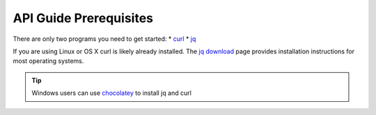 .. _doc_curl_prerq:

API Guide Prerequisites
=======================

There are only two programs you need to get started:
* `curl <https://curl.haxx.se/>`_
* `jq <https://stedolan.github.io/jq/>`_

If you are using Linux or OS X curl is likely
already installed. The `jq download <https://stedolan.github.io/jq/download/>`_ page provides
installation instructions for most operating systems.

.. code-block:: bash
   :caption: For operating systems using yum

   $sudo yum install curl jq -y

.. code-block:: bash
   :caption: For operating system using apt

   $sudo apt-get install jq curl -y

.. tip:: Windows users can use `chocolatey <https://chocolatey.org/>`_ to install jq and curl

